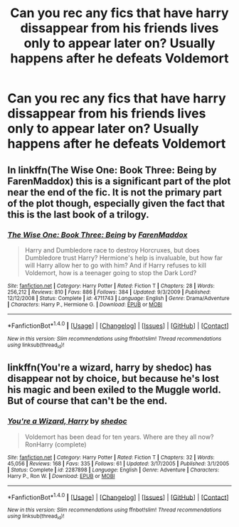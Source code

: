 #+TITLE: Can you rec any fics that have harry dissappear from his friends lives only to appear later on? Usually happens after he defeats Voldemort

* Can you rec any fics that have harry dissappear from his friends lives only to appear later on? Usually happens after he defeats Voldemort
:PROPERTIES:
:Author: commander678
:Score: 16
:DateUnix: 1482901186.0
:DateShort: 2016-Dec-28
:END:

** In linkffn(The Wise One: Book Three: Being by FarenMaddox) this is a significant part of the plot near the end of the fic. It is not the primary part of the plot though, especially given the fact that this is the last book of a trilogy.
:PROPERTIES:
:Author: AhoraMuchachoLiberta
:Score: 1
:DateUnix: 1482925409.0
:DateShort: 2016-Dec-28
:END:

*** [[http://www.fanfiction.net/s/4711743/1/][*/The Wise One: Book Three: Being/*]] by [[https://www.fanfiction.net/u/1194522/FarenMaddox][/FarenMaddox/]]

#+begin_quote
  Harry and Dumbledore race to destroy Horcruxes, but does Dumbledore trust Harry? Hermione's help is invaluable, but how far will Harry allow her to go with him? And if Harry refuses to kill Voldemort, how is a teenager going to stop the Dark Lord?
#+end_quote

^{/Site/: [[http://www.fanfiction.net/][fanfiction.net]] *|* /Category/: Harry Potter *|* /Rated/: Fiction T *|* /Chapters/: 28 *|* /Words/: 256,212 *|* /Reviews/: 810 *|* /Favs/: 886 *|* /Follows/: 384 *|* /Updated/: 9/3/2009 *|* /Published/: 12/12/2008 *|* /Status/: Complete *|* /id/: 4711743 *|* /Language/: English *|* /Genre/: Drama/Adventure *|* /Characters/: Harry P., Hermione G. *|* /Download/: [[http://www.ff2ebook.com/old/ffn-bot/index.php?id=4711743&source=ff&filetype=epub][EPUB]] or [[http://www.ff2ebook.com/old/ffn-bot/index.php?id=4711743&source=ff&filetype=mobi][MOBI]]}

--------------

*FanfictionBot*^{1.4.0} *|* [[[https://github.com/tusing/reddit-ffn-bot/wiki/Usage][Usage]]] | [[[https://github.com/tusing/reddit-ffn-bot/wiki/Changelog][Changelog]]] | [[[https://github.com/tusing/reddit-ffn-bot/issues/][Issues]]] | [[[https://github.com/tusing/reddit-ffn-bot/][GitHub]]] | [[[https://www.reddit.com/message/compose?to=tusing][Contact]]]

^{/New in this version: Slim recommendations using/ ffnbot!slim! /Thread recommendations using/ linksub(thread_id)!}
:PROPERTIES:
:Author: FanfictionBot
:Score: 1
:DateUnix: 1482925436.0
:DateShort: 2016-Dec-28
:END:


** linkffn(You're a wizard, harry by shedoc) has disappear not by choice, but because he's lost his magic and been exiled to the Muggle world. But of course that can't be the end.
:PROPERTIES:
:Author: t1mepiece
:Score: 1
:DateUnix: 1482976688.0
:DateShort: 2016-Dec-29
:END:

*** [[http://www.fanfiction.net/s/2287898/1/][*/You're a Wizard, Harry/*]] by [[https://www.fanfiction.net/u/578324/shedoc][/shedoc/]]

#+begin_quote
  Voldemort has been dead for ten years. Where are they all now? RonHarry (complete)
#+end_quote

^{/Site/: [[http://www.fanfiction.net/][fanfiction.net]] *|* /Category/: Harry Potter *|* /Rated/: Fiction T *|* /Chapters/: 32 *|* /Words/: 45,056 *|* /Reviews/: 168 *|* /Favs/: 335 *|* /Follows/: 61 *|* /Updated/: 3/17/2005 *|* /Published/: 3/1/2005 *|* /Status/: Complete *|* /id/: 2287898 *|* /Language/: English *|* /Genre/: Adventure *|* /Characters/: Harry P., Ron W. *|* /Download/: [[http://www.ff2ebook.com/old/ffn-bot/index.php?id=2287898&source=ff&filetype=epub][EPUB]] or [[http://www.ff2ebook.com/old/ffn-bot/index.php?id=2287898&source=ff&filetype=mobi][MOBI]]}

--------------

*FanfictionBot*^{1.4.0} *|* [[[https://github.com/tusing/reddit-ffn-bot/wiki/Usage][Usage]]] | [[[https://github.com/tusing/reddit-ffn-bot/wiki/Changelog][Changelog]]] | [[[https://github.com/tusing/reddit-ffn-bot/issues/][Issues]]] | [[[https://github.com/tusing/reddit-ffn-bot/][GitHub]]] | [[[https://www.reddit.com/message/compose?to=tusing][Contact]]]

^{/New in this version: Slim recommendations using/ ffnbot!slim! /Thread recommendations using/ linksub(thread_id)!}
:PROPERTIES:
:Author: FanfictionBot
:Score: 1
:DateUnix: 1482976716.0
:DateShort: 2016-Dec-29
:END:
